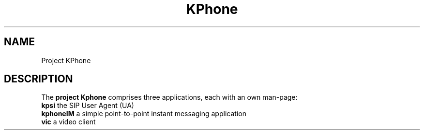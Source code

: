 .TH KPhone 1
.SH NAME
Project KPhone
.SH DESCRIPTION
The \fBproject Kphone\fR comprises three applications, each with an own man-page:
.TP 0
\fBkpsi\fR the SIP User Agent (UA)
.TP 0
\fBkphoneIM\fR  a simple point-to-point instant messaging application
.TP 0
\fBvic\fR  a video client
